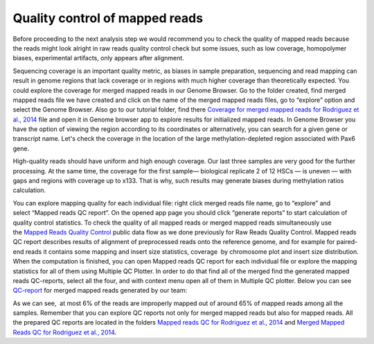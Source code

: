 Quality control of mapped reads
*******************************

Before proceeding to the next analysis step we would recommend you to
check the quality of mapped reads because the reads might look alright
in raw reads quality control check but some issues, such as low
coverage, homopolymer biases, experimental artifacts, only appears after
alignment.

.. youtube:: https://www.youtube.com/watch?v=ZGXOxN5Ue0o

Sequencing coverage is an important quality metric, as biases in
sample preparation, sequencing and read mapping can result in genome
regions that lack coverage or in regions with much higher coverage than
theoretically expected. You could explore the coverage for merged mapped
reads in our Genome Browser. Go to the folder created, find merged
mapped reads file we have created and click on the name of the merged
mapped reads files, go to “explore” option and select the Genome
Browser. Also go to our tutorial folder, find there `Coverage for
merged mapped reads for Rodriguez et al., 2014`_ file and open it in Genome browser app to explore results for
initialized mapped reads.
In Genome Browser you have the option of viewing the region according to its coordinates or alternatively, you
can search for a given gene or transcript name. Let's check the coverage
in the location of the large methylation-depleted region associated with
Pax6 gene.

|GB_search by gene|

High-quality reads should have uniform and high enough coverage. Our last three samples are very good for the
further processing. At the same time, the coverage for the first
sample— biological replicate 2 of 12 HSCs — is uneven — with gaps and
regions with coverage up to x133. That is why, such results may generate
biases during methylation ratios calculation.

|GB coverage (v2) Sequencing coverage|

You can explore mapping quality for each
individual file: right click merged reads file name, go to “explore” and
select “Mapped reads QC report”. On the opened app page you should
click “generate reports” to start calculation of quality control
statistics. To check the quality of all mapped reads or merged mapped
reads simultaneously use the `Mapped Reads Quality Control`_ public data flow as we done previously for Raw Reads Quality Control. Mapped
reads QC report describes results of alignment of preprocessed reads
onto the reference genome, and for example for paired-end reads it
contains some mapping and insert size statistics, coverage  by
chromosome plot and insert size distribution.
When the computation is finished, you can open Mapped reads QC report for each individual file
or explore the mapping statistics for all of them using Multiple QC
Plotter. In order to do that find all of the merged find the
generated mapped reads QC-reports, select all the four, and with context
menu open all of them in Multiple QC plotter. Below you can
see  `QC-report`_
for merged mapped reads generated by our team:

|Merged mapped reads QC|

As we can see,  at most 6% of the reads are improperly mapped out of
around 65% of mapped reads among all the samples. Remember that you can
explore QC reports not only for merged mapped reads but also for mapped
reads. All the prepared QC reports are located in the folders `Mapped
reads QC for Rodriguez et al., 2014`_ and `Merged Mapped Reads QC for Rodriguez et al., 2014`_.

.. |GB_search by gene| image:: images/GB_search-by-gene.png
.. |GB coverage (v2) Sequencing coverage| image:: images/GB-coverage-v2.png
.. |Merged mapped reads QC| image:: images/Merged-mapped-reads-QC.png
.. _Coverage for merged mapped reads for Rodriguez et al., 2014: https://platform.genestack.org/endpoint/application/run/genestack/genomeBrowser?a=GSF969004&action=viewFile#
.. _Mapped Reads Quality Control: https://platform.genestack.org/endpoint/application/run/genestack/dataflowrunner?a=GSF968216&action=createFromSources
.. _QC-report: https://platform.genestack.org/endpoint/application/run/genestack/multiple-qc-plotter?a=GSF970069&action=viewFile
.. _Mapped reads QC for Rodriguez et al., 2014: https://platform.genestack.org/endpoint/application/run/genestack/filebrowser?a=GSF968916&action=viewFile
.. _Merged Mapped Reads QC for Rodriguez et al., 2014: https://platform.genestack.org/endpoint/application/run/genestack/filebrowser?a=GSF969220&action=viewFile&page=1